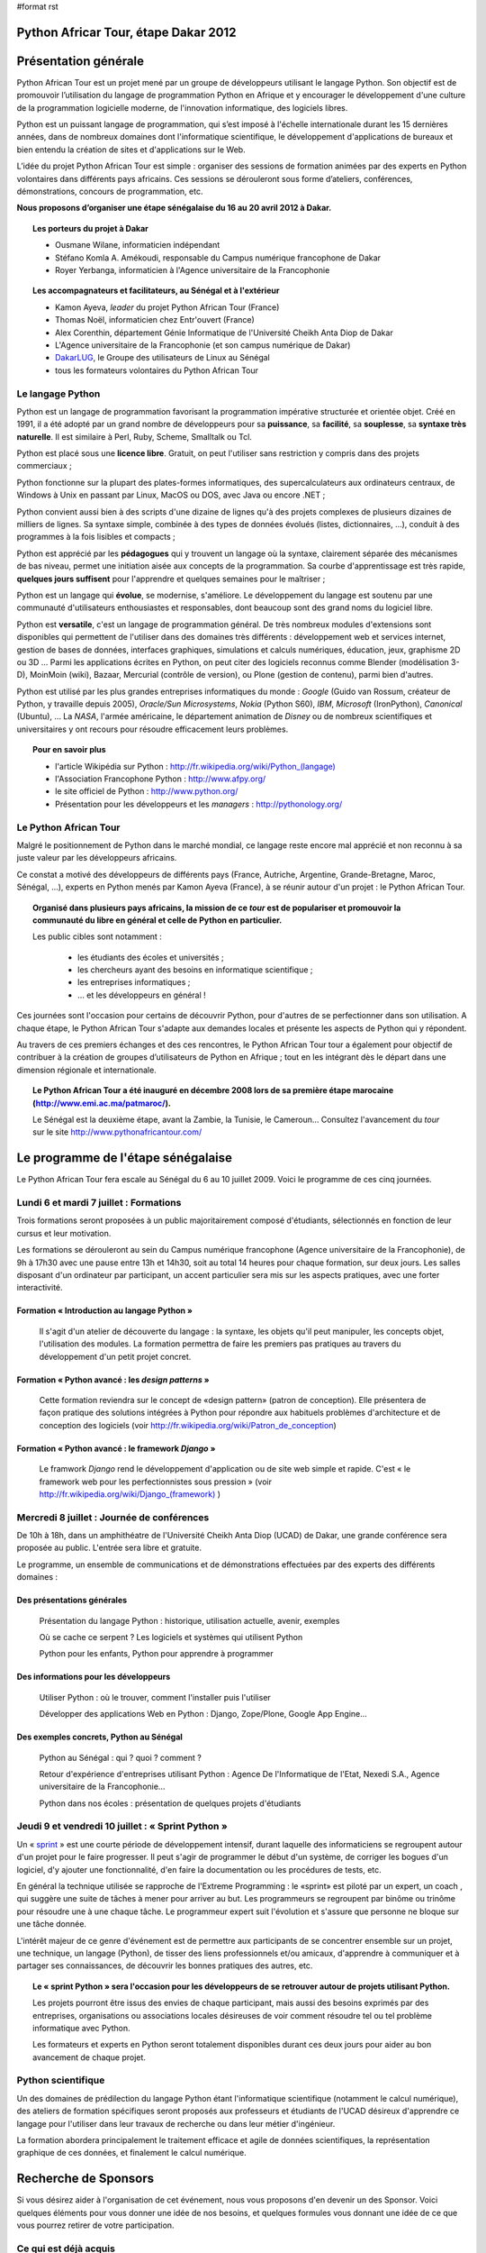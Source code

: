 #format rst

Python Africar Tour, étape Dakar 2012
=====================================

Présentation générale
=====================

Python African Tour est un projet mené par un groupe de développeurs utilisant
le langage Python. Son objectif est de promouvoir l’utilisation du langage de
programmation Python en Afrique et y encourager le développement d'une culture
de la programmation logicielle moderne, de l'innovation informatique, des
logiciels libres.

Python est un puissant langage de programmation, qui s’est imposé à l'échelle
internationale durant les 15 dernières années, dans de nombreux domaines dont
l'informatique scientifique, le développement d'applications de bureaux et bien
entendu la création de sites et d'applications sur le Web.

L’idée du projet Python African Tour est simple : organiser des sessions de
formation animées par des experts en Python volontaires dans différents pays
africains. Ces sessions se dérouleront sous forme d’ateliers, conférences,
démonstrations, concours de programmation, etc.

**Nous proposons d’organiser une étape sénégalaise du 16 au 20 avril 2012 à
Dakar.**

.. topic:: Les porteurs du projet à Dakar

   * Ousmane Wilane, informaticien indépendant
   * Stéfano Komla A. Amékoudi, responsable du Campus numérique francophone de Dakar
   * Royer Yerbanga, informaticien à l'Agence universitaire de la Francophonie

.. topic:: Les accompagnateurs et facilitateurs, au Sénégal et à l'extérieur

   * Kamon Ayeva, *leader* du projet Python African Tour (France)
   * Thomas Noël, informaticien chez Entr'ouvert (France)
   * Alex Corenthin, département Génie Informatique de l'Université Cheikh Anta Diop de Dakar
   * L'Agence universitaire de la Francophonie (et son campus numérique de Dakar)
   * `DakarLUG <http://dakarlug.org>`_, le Groupe des utilisateurs de Linux au Sénégal
   * tous les formateurs volontaires du Python African Tour

.. * Ibrahima Niang, directeur du Centre de Calcul de l'UCAD
.. * Nexedi S.A. (projet ERP5)
.. * Agence De l'Informatique de l'Etat du Sénégal (ADIE)
.. * PloneGov Belgique


Le langage Python
-----------------

.. topic:: Le paragraphe suivant décrit les raisons **techniques** du
   choix du langage Python. Pour le lecteur non spécialiste, on peut
    résumer ce choix de façon suivante : Python est un langage rapide à
    apprendre et pratique d'utilisation, qui est utilisé dans des domaines
    d'applications extrêmement variés. Son utilisation est très répandue dans
    le milieu de l'entreprise comme académique, et malgré sa matûrité le
    langage bénéficie encore d'une forte dynamique de croissance.

Python est un langage de programmation favorisant la programmation impérative
structurée et orientée objet. Créé en 1991, il a été adopté par un grand nombre
de développeurs pour sa **puissance**, sa **facilité**, sa **souplesse**, sa
**syntaxe très naturelle**. Il est similaire à Perl, Ruby, Scheme, Smalltalk ou
Tcl. 

Python est placé sous une **licence libre**. Gratuit, on peut l'utiliser sans
restriction y compris dans des projets commerciaux ;

Python fonctionne sur la plupart des plates-formes informatiques, des
supercalculateurs aux ordinateurs centraux, de Windows à Unix en passant par
Linux, MacOS ou DOS, avec Java ou encore .NET ;

Python convient aussi bien à des scripts d'une dizaine de lignes qu'à des
projets complexes de plusieurs dizaines de milliers de lignes. Sa syntaxe
simple, combinée à des types de données évolués (listes, dictionnaires, ...),
conduit à des programmes à la fois lisibles et compacts ;

Python est apprécié par les **pédagogues** qui y trouvent un langage où la
syntaxe, clairement séparée des mécanismes de bas niveau, permet une initiation
aisée aux concepts de la programmation. Sa courbe d'apprentissage est très
rapide, **quelques jours suffisent** pour l'apprendre et quelques semaines pour
le maîtriser ;

Python est un langage qui **évolue**, se modernise, s'améliore. Le
développement du langage est soutenu par une communauté d'utilisateurs
enthousiastes et responsables, dont beaucoup sont des grand noms du logiciel
libre.

Python est **versatile**, c'est un langage de programmation général. De
très nombreux modules d'extensions sont disponibles qui permettent de
l'utiliser dans des domaines très différents : développement web et
services internet, gestion de bases de données, interfaces graphiques,
simulations et calculs numériques, éducation, jeux, graphisme 2D ou 3D
... Parmi les applications écrites en Python, on peut citer des logiciels
reconnus comme Blender (modélisation 3-D), MoinMoin (wiki), Bazaar,
Mercurial (contrôle de version), ou Plone (gestion de contenu), parmi
bien d'autres. 

Python est utilisé par les plus grandes entreprises informatiques du monde :
*Google* (Guido van Rossum, créateur de Python, y travaille depuis 2005),
*Oracle/Sun Microsystems*, *Nokia* (Python S60), *IBM*, *Microsoft*
(IronPython), *Canonical* (Ubuntu), ... La *NASA*, l'armée américaine, le
département animation de *Disney* ou de nombreux scientifiques et
universitaires y ont recours pour résoudre efficacement leurs problèmes.

.. topic:: Pour en savoir plus

   * l'article Wikipédia sur Python : `<http://fr.wikipedia.org/wiki/Python_(langage)>`_
   * l'Association Francophone Python : http://www.afpy.org/
   * le site officiel de Python : http://www.python.org/
   * Présentation pour les développeurs et les *managers* : http://pythonology.org/

Le Python African Tour
----------------------

Malgré le positionnement de Python dans le marché mondial, ce langage reste
encore mal apprécié et non reconnu à sa juste valeur par les développeurs
africains.

Ce constat a motivé des développeurs de différents pays (France, Autriche,
Argentine, Grande-Bretagne, Maroc, Sénégal, ...), experts en Python menés par
Kamon Ayeva (France), à se réunir autour d'un projet : le Python African Tour.

.. topic:: Organisé dans plusieurs pays africains, la mission de ce *tour*
   est de populariser et promouvoir la communauté du libre en général et celle
   de Python en particulier.

   Les public cibles sont notamment :

    * les étudiants des écoles et universités ;
    * les chercheurs ayant des besoins en informatique scientifique ;
    * les entreprises informatiques ;
    * ... et les développeurs en général !

Ces journées sont l'occasion pour certains de découvrir Python, pour d'autres
de se perfectionner dans son utilisation. A chaque étape, le Python African
Tour s'adapte aux demandes locales et présente les aspects de Python qui y
répondent.

Au travers de ces premiers échanges et des ces rencontres, le Python African
Tour tour a également pour objectif de contribuer à la création de groupes
d’utilisateurs de Python en Afrique ; tout en les intégrant dès le départ dans
une dimension régionale et internationale.


.. topic:: Le Python African Tour a été inauguré en décembre 2008 lors de sa
   première étape marocaine (`<http://www.emi.ac.ma/patmaroc/>`_).

   Le Sénégal est la deuxième étape, avant la Zambie, la Tunisie, le
   Cameroun... Consultez l'avancement du *tour* sur le site
   http://www.pythonafricantour.com/


Le programme de l'étape sénégalaise
===================================

Le Python African Tour fera escale au Sénégal du 6 au 10 juillet 2009. Voici le
programme de ces cinq journées.

Lundi 6 et mardi 7 juillet : **Formations**
-------------------------------------------

Trois formations seront proposées à un public majoritairement composé
d'étudiants, sélectionnés en fonction de leur cursus et leur motivation.

Les formations se dérouleront au sein du Campus numérique francophone (Agence
universitaire de la Francophonie), de 9h à 17h30 avec une pause entre 13h et
14h30, soit au total 14 heures pour chaque formation, sur deux jours. Les
salles disposant d'un ordinateur par participant, un accent particulier sera
mis sur les aspects pratiques, avec une forter interactivité.

Formation « Introduction au langage Python »
````````````````````````````````````````````

 Il s'agit d'un atelier de découverte du langage : la syntaxe, les objets qu'il
 peut manipuler, les concepts objet, l'utilisation des modules. La formation
 permettra de faire les premiers pas pratiques au travers du développement
 d'un petit projet concret.

Formation « Python avancé : les *design patterns* »
```````````````````````````````````````````````````

 Cette formation reviendra sur le concept de «design pattern» (patron de
 conception).  Elle présentera de façon pratique des solutions intégrées à
 Python pour répondre aux habituels problèmes d'architecture et de conception
 des logiciels (voir http://fr.wikipedia.org/wiki/Patron_de_conception)

Formation « Python avancé : le framework *Django* »
```````````````````````````````````````````````````

 Le framwork *Django* rend le développement d'application ou de site web simple
 et rapide. C'est « le framework web pour les perfectionnistes sous pression » (voir
 `<http://fr.wikipedia.org/wiki/Django_(framework)>`_ )

Mercredi 8 juillet : **Journée de conférences**
-----------------------------------------------

De 10h à 18h, dans un amphithéatre de l'Université Cheikh Anta Diop (UCAD) de
Dakar, une grande conférence sera proposée au public. L'entrée sera libre et
gratuite.

Le programme, un ensemble de communications et de démonstrations effectuées par
des experts des différents domaines :

Des présentations générales
```````````````````````````

 Présentation du langage Python : historique, utilisation actuelle, avenir, exemples

 Où se cache ce serpent ? Les logiciels et systèmes qui utilisent Python

 Python pour les enfants, Python pour apprendre à programmer

Des informations pour les développeurs
``````````````````````````````````````

 Utiliser Python : où le trouver, comment l'installer puis l'utiliser

 Développer des applications Web en Python : Django, Zope/Plone, Google App Engine...

Des exemples concrets, Python au Sénégal
`````````````````````````````````````````

 Python au Sénégal : qui ? quoi ? comment ?

 Retour d'expérience d'entreprises utilisant Python : Agence De l'Informatique
 de l'Etat, Nexedi S.A., Agence universitaire de la Francophonie...

 Python dans nos écoles : présentation de quelques projets d'étudiants

.. à compléter/modifier...

Jeudi 9 et vendredi 10 juillet : **« Sprint Python »**
------------------------------------------------------

Un « `sprint <http://en.wikipedia.org/wiki/Hackathon#Sprints>`_ » est une courte
période de développement intensif, durant laquelle des informaticiens se
regroupent autour d'un projet pour le faire progresser.  Il peut s'agir de
programmer le début d'un système, de corriger les bogues d'un logiciel, d'y
ajouter une fonctionnalité, d'en faire la documentation ou les procédures de
tests, etc.

En général la technique utilisée se rapproche de l'Extreme Programming : le
«sprint» est piloté par un expert, un coach , qui suggère une suite de tâches à
mener pour arriver au but. Les programmeurs se regroupent par binôme ou trinôme
pour résoudre une à une chaque tâche. Le programmeur expert suit l'évolution et
s'assure que personne ne bloque sur une tâche donnée.

L'intérêt majeur de ce genre d'événement est de permettre aux participants de
se concentrer ensemble sur un projet, une technique, un langage (Python), de
tisser des liens professionnels et/ou amicaux, d'apprendre à communiquer et à
partager ses connaissances, de découvrir les bonnes pratiques des autres, etc.

.. topic:: Le « sprint Python » sera l'occasion pour les développeurs de
   se retrouver autour de projets utilisant Python.

   Les projets pourront être issus des envies de chaque participant, mais
   aussi des besoins exprimés par des entreprises, organisations ou associations
   locales désireuses de voir comment résoudre tel ou tel problème informatique
   avec Python.

   Les formateurs et experts en Python seront totalement disponibles durant ces
   deux jours pour aider au bon avancement de chaque projet.

Python scientifique
-------------------

Un des domaines de prédilection du langage Python étant l'informatique
scientifique (notamment le calcul numérique), des ateliers de formation
spécifiques seront proposés aux professeurs et étudiants de l'UCAD désireux
d'apprendre ce langage pour l'utiliser dans leur travaux de recherche ou
dans leur métier d'ingénieur. 

La formation abordera principalement le traitement efficace et agile de
données scientifiques, la représentation graphique de ces données, et
finalement le calcul numérique.

Recherche de Sponsors
=====================

Si vous désirez aider à l'organisation de cet événement, nous vous proposons
d'en devenir un des Sponsor.  Voici quelques éléments pour vous donner une idée
de nos besoins, et quelques formules vous donnant une idée de ce que vous
pourrez retirer de votre participation.


Ce qui est déjà acquis
----------------------

 **Locaux et équipements informatique** : le Campus numérique francophone de
 l'Agence universitaire de la Francophonie dispose de 3 grands espaces de
 formation déjà équipés et fonctionnels. Un auditorium de 60 places permet de regrouper tous les participants
 (scéance d'ouverture des formation). Un grand couloir simplifie les échanges entre
 participant lors des pauses et du *sprint*.

 **Conférence** : un des grands amphithéatres de l'ESP ou de l'UCAD pourra être
 utilisé. Disposant pour la plupart de centaines de place, ils sont suffisament
 grands pour accueillir le public ciblé.

 **Volontaires pour l'organisation** : les mêmbres du DakarLUG et du Club Synapse (ESP)
 sont disponibles pour fluidifier les déplacements, guider les personnes et proposer
 une assistance technique lors de l'évenement.

 **De grands experts Python** sont volontaires et disponibles pour assurer les
 formations et encadrer le *sprint* : Kamon Ayeva (Python, Plone -- France),
 Emmanuelle Gouillart (Python scientifique -- France), Ousmane Wilane (Python,
 Django -- Sénégal). Plusieurs autres personnes connaissant et utilisant bien
 Python pourront les assister lors des formations (Serghei Mihai, Thomas Noël)
 
 Nous avons déjà une solution d'hébergement pour les formateurs extérieurs
 (proche du lieu de l'événement, tarifs abordables)
 

Budget prévisionnel
-------------------

.. table::

   =======================================  ========  =============  ==========
   Description                              Quantité  Prix unitaire  Total
   =======================================  ========  =============  ==========
   Trois billets d'avion Paris/Dakar/Paris         3         1100 €  3300 €
   Hébergement (nuits d'hotel)                   7*3           30 €   630 €
   Repas des animateurs                          7*3           10 €   210 €
   Affiches et banderolles                                    150 €   150 €
   T-shirts                                       60            5 €   300 €
   **Total**                                                         **4590 €**
   =======================================  ========  =============  ==========



Formules de Sponsoring
----------------------

.. topic:: Sponsor «Platine» : 1500 €

 * Logo sur les affiches, les banderolles, les T-shirt
 * Large bannière sur le site web
 * Possibilité de poser ses affiches + plaquettes + produits dans les locaux de l'événement
 * Présentation de l'entreprise ou l'organisation lors de la conférence

.. topic:: Sponsor «Or» : 1000 €

 * Logo sur les affiches, les banderolles
 * Logo sur le site Web
 * Possibilité de poser ses affiches dans les locaux de l'événement

.. topic:: Sponsor «Sprint» : 500 €

 * Permet de proposer un projet à développer lors du sprint (2 jours), projet suivi par les formateurs experts
 * Logo sur les affiches
 * Bouton sur la page sprint du site Web

Toute autre formule est possible (achat direct de billet d'avion, autre aide
directe en matériel, autre montant, etc.) : merci de nous contacter afin de
trouver un terrain d'entente.

----

Nous vous remercions par avance de l'intérêt que vous portez à notre projet, au
langage Python et au développement d'une culture de l'innovation en
informatique au Sénégal.
